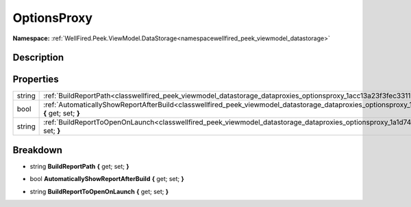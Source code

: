 .. _classwellfired_peek_viewmodel_datastorage_dataproxies_optionsproxy:

OptionsProxy
=============

**Namespace:** :ref:`WellFired.Peek.ViewModel.DataStorage<namespacewellfired_peek_viewmodel_datastorage>`

Description
------------



Properties
-----------

+-------------+------------------------------------------------------------------------------------------------------------------------------------------------------------------------+
|string       |:ref:`BuildReportPath<classwellfired_peek_viewmodel_datastorage_dataproxies_optionsproxy_1acc13a23f3fec3311375f971830d75963>` **{** get; set; **}**                     |
+-------------+------------------------------------------------------------------------------------------------------------------------------------------------------------------------+
|bool         |:ref:`AutomaticallyShowReportAfterBuild<classwellfired_peek_viewmodel_datastorage_dataproxies_optionsproxy_1a56dbcd8c87018ed7e2946f57f13269a4>` **{** get; set; **}**   |
+-------------+------------------------------------------------------------------------------------------------------------------------------------------------------------------------+
|string       |:ref:`BuildReportToOpenOnLaunch<classwellfired_peek_viewmodel_datastorage_dataproxies_optionsproxy_1a1d74dd7d0d1943adcda00d601c53f918>` **{** get; set; **}**           |
+-------------+------------------------------------------------------------------------------------------------------------------------------------------------------------------------+

Breakdown
----------

.. _classwellfired_peek_viewmodel_datastorage_dataproxies_optionsproxy_1acc13a23f3fec3311375f971830d75963:

- string **BuildReportPath** **{** get; set; **}**

.. _classwellfired_peek_viewmodel_datastorage_dataproxies_optionsproxy_1a56dbcd8c87018ed7e2946f57f13269a4:

- bool **AutomaticallyShowReportAfterBuild** **{** get; set; **}**

.. _classwellfired_peek_viewmodel_datastorage_dataproxies_optionsproxy_1a1d74dd7d0d1943adcda00d601c53f918:

- string **BuildReportToOpenOnLaunch** **{** get; set; **}**

